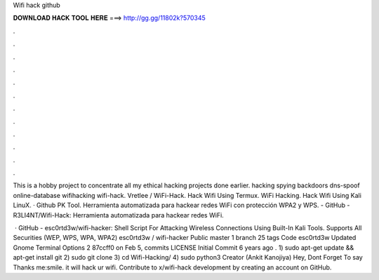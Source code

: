 Wifi hack github



𝐃𝐎𝐖𝐍𝐋𝐎𝐀𝐃 𝐇𝐀𝐂𝐊 𝐓𝐎𝐎𝐋 𝐇𝐄𝐑𝐄 ===> http://gg.gg/11802k?570345



.



.



.



.



.



.



.



.



.



.



.



.

This is a hobby project to concentrate all my ethical hacking projects done earlier. hacking spying backdoors dns-spoof online-database wifihacking wifi-hack. Vretlee / WiFi-Hack. Hack Wifi Using Termux. WiFi Hacking. Hack Wifi Using Kali LinuX.  · Github PK Tool. Herramienta automatizada para hackear redes WiFi con protección WPA2 y WPS. - GitHub - R3LI4NT/Wifi-Hack: Herramienta automatizada para hackear redes WiFi.

 · GitHub - esc0rtd3w/wifi-hacker: Shell Script For Attacking Wireless Connections Using Built-In Kali Tools. Supports All Securities (WEP, WPS, WPA, WPA2) esc0rtd3w / wifi-hacker Public master 1 branch 25 tags Code esc0rtd3w Updated Gnome Terminal Options 2 87ccff0 on Feb 5, commits LICENSE Initial Commit 6 years ago  . 1) sudo apt-get update && apt-get install git 2) sudo git clone  3) cd Wifi-Hacking/ 4) sudo python3  Creator (Ankit Kanojiya) Hey, Dont Forget To say Thanks me:smile. it will hack ur wifi. Contribute to x/wifi-hack development by creating an account on GitHub.
